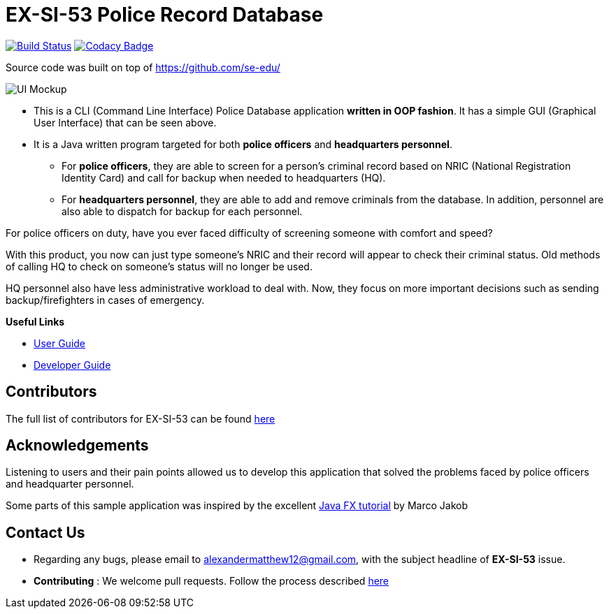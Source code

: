 = EX-SI-53 Police Record Database
ifdef::env-github,env-browser[:relfileprefix: docs/]
ifdef::env-github,env-browser[:imagesDir: docs/images]

https://travis-ci.org/se-edu/addressbook-level3[image:https://travis-ci.org/se-edu/addressbook-level3.svg?branch=master[Build Status]]
https://www.codacy.com/app/se-edu/addressbook-level3?utm_source=github.com&utm_medium=referral&utm_content=se-edu/addressbook-level3&utm_campaign=Badge_Grade[image:https://api.codacy.com/project/badge/Grade/d4a0954383444a8db8cb26e5f5b7302c[Codacy Badge]]


Source code was built on top of https://github.com/se-edu/

image::Ui.png[UI Mockup]

* This is a CLI (Command Line Interface) Police Database application *written in OOP fashion*. It has a simple GUI (Graphical User Interface) that can be seen above.
* It is a Java written program targeted for both *police officers* and *headquarters personnel*.
** For *police officers*, they are able to screen for a person's criminal record based on NRIC (National Registration Identity Card) and call for backup when needed to headquarters (HQ).
** For *headquarters personnel*, they are able to add and remove criminals from the database. In addition, personnel are also able to dispatch for backup for each personnel.

For police officers on duty, have you ever faced difficulty of screening someone with comfort and speed? +

With this product, you now can just type someone's NRIC and their record will appear to check their criminal status. Old methods of calling HQ to check on someone's status will no longer be used.

HQ personnel also have less administrative workload to deal with. Now, they focus on more important decisions such as sending backup/firefighters in cases of emergency.

*Useful Links*

* link:docs/UserGuide.adoc[User Guide]
* link:docs/DeveloperGuide.adoc[Developer Guide]

== Contributors

The full list of contributors for EX-SI-53 can be found link:docs/AboutUs.adoc[here]

== Acknowledgements

Listening to users and their pain points allowed us to develop this application that solved the problems faced by police officers and headquarter personnel.

Some parts of this sample application was inspired by the excellent
http://code.makery.ch/library/javafx-8-tutorial/[Java FX tutorial] by Marco Jakob

== Contact Us

* Regarding any bugs, please email to alexandermatthew12@gmail.com, with the subject headline of *EX-SI-53* issue.
* *Contributing* : We welcome pull requests. Follow the process described https://github.com/oss-generic/process[here]
